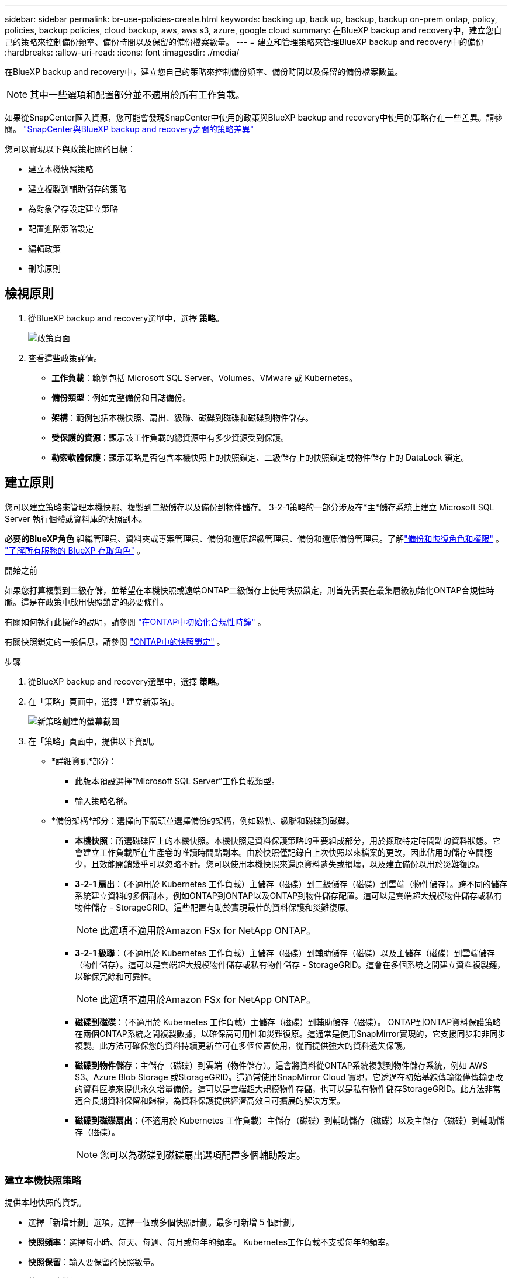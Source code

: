 ---
sidebar: sidebar 
permalink: br-use-policies-create.html 
keywords: backing up, back up, backup, backup on-prem ontap, policy, policies, backup policies, cloud backup, aws, aws s3, azure, google cloud 
summary: 在BlueXP backup and recovery中，建立您自己的策略來控制備份頻率、備份時間以及保留的備份檔案數量。 
---
= 建立和管理策略來管理BlueXP backup and recovery中的備份
:hardbreaks:
:allow-uri-read: 
:icons: font
:imagesdir: ./media/


[role="lead"]
在BlueXP backup and recovery中，建立您自己的策略來控制備份頻率、備份時間以及保留的備份檔案數量。


NOTE: 其中一些選項和配置部分並不適用於所有工作負載。

如果從SnapCenter匯入資源，您可能會發現SnapCenter中使用的政策與BlueXP backup and recovery中使用的策略存在一些差異。請參閱。 link:reference-policy-differences-snapcenter.html["SnapCenter與BlueXP backup and recovery之間的策略差異"]

您可以實現以下與政策相關的目標：

* 建立本機快照策略
* 建立複製到輔助儲存的策略
* 為對象儲存設定建立策略
* 配置進階策略設定
* 編輯政策
* 刪除原則




== 檢視原則

. 從BlueXP backup and recovery選單中，選擇 *策略*。
+
image:screen-br-policies.png["政策頁面"]

. 查看這些政策詳情。
+
** *工作負載*：範例包括 Microsoft SQL Server、Volumes、VMware 或 Kubernetes。
** *備份類型*：例如完整備份和日誌備份。
** *架構*：範例包括本機快照、扇出、級聯、磁碟到磁碟和磁碟到物件儲存。
** *受保護的資源*：顯示該工作負載的總資源中有多少資源受到保護。
** *勒索軟體保護*：顯示策略是否包含本機快照上的快照鎖定、二級儲存上的快照鎖定或物件儲存上的 DataLock 鎖定。






== 建立原則

您可以建立策略來管理本機快照、複製到二級儲存以及備份到物件儲存。 3-2-1策略的一部分涉及在*主*儲存系統上建立 Microsoft SQL Server 執行個體或資料庫的快照副本。

*必要的BlueXP角色* 組織管理員、資料夾或專案管理員、備份和還原超級管理員、備份和還原備份管理員。了解link:reference-roles.html["備份和恢復角色和權限"] 。  https://docs.netapp.com/us-en/bluexp-setup-admin/reference-iam-predefined-roles.html["了解所有服務的 BlueXP 存取角色"^] 。

.開始之前
如果您打算複製到二級存儲，並希望在本機快照或遠端ONTAP二級儲存上使用快照鎖定，則首先需要在叢集層級初始化ONTAP合規性時脈。這是在政策中啟用快照鎖定的必要條件。

有關如何執行此操作的說明，請參閱 https://docs.netapp.com/us-en/ontap/snaplock/initialize-complianceclock-task.html["在ONTAP中初始化合規性時鐘"^] 。

有關快照鎖定的一般信息，請參閱 https://docs.netapp.com/us-en/ontap/snaplock/snapshot-lock-concept.html["ONTAP中的快照鎖定"^] 。

.步驟
. 從BlueXP backup and recovery選單中，選擇 *策略*。
. 在「策略」頁面中，選擇「建立新策略」。
+
image:screen-br-policies-new-nodata.png["新策略創建的螢幕截圖"]

. 在「策略」頁面中，提供以下資訊。
+
** *詳細資訊*部分：
+
*** 此版本預設選擇“Microsoft SQL Server”工作負載類型。
*** 輸入策略名稱。


** *備份架構*部分：選擇向下箭頭並選擇備份的架構，例如磁軌、級聯和磁碟到磁碟。
+
*** *本機快照*：所選磁碟區上的本機快照。本機快照是資料保護策略的重要組成部分，用於擷取特定時間點的資料狀態。它會建立工作負載所在生產卷的唯讀時間點副本。由於快照僅記錄自上次快照以來檔案的更改，因此佔用的儲存空間極少，且效能開銷幾乎可以忽略不計。您可以使用本機快照來還原資料遺失或損壞，以及建立備份以用於災難復原。
*** *3-2-1 扇出*：（不適用於 Kubernetes 工作負載）主儲存（磁碟）到二級儲存（磁碟）到雲端（物件儲存）。跨不同的儲存系統建立資料的多個副本，例如ONTAP到ONTAP以及ONTAP到物件儲存配置。這可以是雲端超大規模物件儲存或私有物件儲存 - StorageGRID。這些配置有助於實現最佳的資料保護和災難復原。
+

NOTE: 此選項不適用於Amazon FSx for NetApp ONTAP。

*** *3-2-1 級聯*：（不適用於 Kubernetes 工作負載）主儲存（磁碟）到輔助儲存（磁碟）以及主儲存（磁碟）到雲端儲存（物件儲存）。這可以是雲端超大規模物件儲存或私有物件儲存 - StorageGRID。這會在多個系統之間建立資料複製鏈，以確保冗餘和可靠性。
+

NOTE: 此選項不適用於Amazon FSx for NetApp ONTAP。

*** *磁碟到磁碟*：（不適用於 Kubernetes 工作負載）主儲存（磁碟）到輔助儲存（磁碟）。 ONTAP到ONTAP資料保護策略在兩個ONTAP系統之間複製數據，以確保高可用性和災難復原。這通常是使用SnapMirror實現的，它支援同步和非同步複製。此方法可確保您的資料持續更新並可在多個位置使用，從而提供強大的資料遺失保護。
*** *磁碟到物件儲存*：主儲存（磁碟）到雲端（物件儲存）。這會將資料從ONTAP系統複製到物件儲存系統，例如 AWS S3、Azure Blob Storage 或StorageGRID。這通常使用SnapMirror Cloud 實現，它透過在初始基線傳輸後僅傳輸更改的資料區塊來提供永久增量備份。這可以是雲端超大規模物件存儲，也可以是私有物件儲存StorageGRID。此方法非常適合長期資料保留和歸檔，為資料保護提供經濟高效且可擴展的解決方案。
*** *磁碟到磁碟扇出*：（不適用於 Kubernetes 工作負載）主儲存（磁碟）到輔助儲存（磁碟）以及主儲存（磁碟）到輔助儲存（磁碟）。
+

NOTE: 您可以為磁碟到磁碟扇出選項配置多個輔助設定。









=== 建立本機快照策略

提供本地快照的資訊。

* 選擇「新增計劃」選項，選擇一個或多個快照計劃。最多可新增 5 個計劃。
* *快照頻率*：選擇每小時、每天、每週、每月或每年的頻率。 Kubernetes工作負載不支援每年的頻率。
* *快照保留*：輸入要保留的快照數量。
* *啟用日誌備份*：（不適用於 Kubernetes 工作負載）勾選備份日誌的選項，並設定日誌備份的頻率和保留時間。為此，您必須已設定日誌備份。請參閱。 link:br-start-configure.html["配置日誌目錄"]
* *提供者*：（僅限 Kubernetes 工作負載）選擇託管 Kubernetes 應用程式資源的儲存提供者。
* *備份目標*：（僅限 Kubernetes 工作負載）選擇託管 Kubernetes 應用程式資源的儲存桶。快照將儲存在此儲存桶中。確保儲存桶在您的備份環境中可存取。
* 或者，選擇計劃右側的「*進階*」來設定SnapMirror標籤並啟用快照鎖定（不適用於 Kubernetes 工作負載）。
+
** * SnapMirror標籤*：標籤用於標記根據關係的保留規則傳輸指定的快照。為快照新增標籤會將其標記為SnapMirror複製的目標。
** *小時偏移*：輸入快照與每小時起始時間的偏移分鐘數。例如，如果您輸入 *15*，快照將在每小時 15 分鐘後拍攝。
** *啟用靜默時間*：選擇是否啟用靜默時間。靜默時間是指不拍攝快照的時間段，允許進行維護或其他操作，而不會受到備份過程的干擾。這有助於在高峰使用時段或維護時段減輕系統負載。
** *啟用快照鎖定*：選擇是否啟用防篡改快照。啟用此選項可確保快照在指定的保留期限到期之前無法刪除或變更。此功能對於保護您的資料免受勒索軟體攻擊並確保資料完整性至關重要。
** *快照鎖定期限*：輸入您想要鎖定快照的天數、月數或年數。






=== 為輔助設定建立策略（複製到輔助儲存）

提供複製到輔助儲存的資訊。本機快照設定的計畫資訊會顯示在輔助設定中。這些設定不適用於 Kubernetes 工作負載。

* *備份*：選擇每小時、每天、每週、每月或每年的頻率。
* *備份目標*：選擇二級儲存上用於備份的目標系統。
* *保留*：輸入要保留的快照數量。
* *啟用快照鎖定*：選擇是否要啟用防篡改快照。
* *快照鎖定期限*：輸入您想要鎖定快照的天數、月數或年數。
* *轉入中學*:
+
** 預設選擇“ONTAP傳輸計劃 - 內聯”選項，表示快照將立即傳輸到二級儲存系統。無需安排備份。
** 其他選項：如果您選擇延期轉賬，則轉帳不是立即進行的，您可以設定時間表。


* * SnapMirror和SnapVault SMAS 二級關係*：對 SQL Server 工作負載使用SnapMirror和SnapVault SMAS 二級關係。




=== 為對象儲存設定建立策略

提供備份到物件儲存的資訊。對於 Kubernetes 工作負載，這些設定稱為「備份設定」。


NOTE: 出現的欄位會根據所選的提供者和架構而有所不同。



==== 為 AWS 物件儲存建立策略

在這些欄位中輸入資訊：

* *提供者*：選擇*AWS*。
* *AWS 帳戶*：選擇 AWS 帳戶。
* *備份目標*：選擇一個已註冊的 S3 物件儲存目標。確保該目標在您的備份環境中可存取。
* IP 空間：選擇用於備份作業的 IP 空間。如果您有多個 IP 空間，並且想要控制使用哪個 IP 空間進行備份，此功能非常有用。
* *計畫設定*：選擇為本機快照設定的計畫。您可以移除計劃，但無法新增計劃，因為計劃是根據本機快照計劃設定的。
* *保留副本*：輸入要保留的快照數量。
* *運行於*：選擇ONTAP傳輸計畫將資料備份到物件儲存。
* *將備份從物件儲存分層到檔案儲存*：如果您選擇將備份分層到檔案儲存（例如，AWS Glacier），請選擇層選項和存檔的天數。




==== 為 Microsoft Azure 物件儲存裝置建立策略

在這些欄位中輸入資訊：

* *提供者*：選擇*Azure*。
* *Azure 訂閱*：從發現的 Azure 訂閱中選擇。
* *Azure 資源組*：從發現的資源組中選擇 Azure 資源組。
* *備份目標*：選擇一個已註冊的物件儲存目標。確保該目標在您的備份環境中可存取。
* IP 空間：選擇用於備份作業的 IP 空間。如果您有多個 IP 空間，並且想要控制使用哪個 IP 空間進行備份，此功能非常有用。
* *計畫設定*：選擇為本機快照設定的計畫。您可以移除計劃，但無法新增計劃，因為計劃是根據本機快照計劃設定的。
* *保留副本*：輸入要保留的快照數量。
* *運行於*：選擇ONTAP傳輸計畫將資料備份到物件儲存。
* *將備份從物件儲存分層到檔案儲存*：如果您選擇將備份分層到檔案存儲，請選擇圖層選項和存檔的天數。




==== 為StorageGRID物件儲存建立策略

在這些欄位中輸入資訊：

* * 供應商 * ：選擇 * StorageGRID * 。
* StorageGRID憑證：從已發現的憑證中選擇StorageGRID憑證。這些憑證用於存取StorageGRID物件儲存系統，並在「設定」選項中輸入。
* *備份目標*：選擇一個已註冊的 S3 物件儲存目標。確保該目標在您的備份環境中可存取。
* IP 空間：選擇用於備份作業的 IP 空間。如果您有多個 IP 空間，並且想要控制使用哪個 IP 空間進行備份，此功能非常有用。
* *計畫設定*：選擇為本機快照設定的計畫。您可以移除計劃，但無法新增計劃，因為計劃是根據本機快照計劃設定的。
* *保留副本*：輸入每個頻率保留的快照數量。
* *物件儲存的傳輸計畫*：（不適用於 Kubernetes 工作負載）選擇ONTAP傳輸計畫將資料備份到物件儲存。
* *啟用完整性掃描*：（不適用於 Kubernetes 工作負載）選擇是否要在物件儲存上啟用完整性掃描（快照鎖定）。這可確保備份有效且可成功復原。完整性掃描頻率預設為 7 天。為防止備份被修改或刪除，請選擇「完整性掃描」選項。掃描僅針對最新快照進行。您可以啟用或停用對最新快照的完整性掃描。
* *將備份從物件儲存分層到檔案儲存*：（不適用於 Kubernetes 工作負載）如果您選擇將備份分層到檔案存儲，請選擇層選項和存檔天數。




=== 在策略中配置進階設定

您也可以選擇在策略中配置進階設定。這些設定適用於所有備份架構，包括本機快照、複製到輔助儲存以及備份到物件儲存。但這些設定不適用於 Kubernetes 工作負載。

image:screen-br-policies-advanced.png["BlueXP backup and recovery策略的進階設定螢幕截圖"]

.步驟
. 從BlueXP backup and recovery選單中，選擇 *策略*。
. 在「策略」頁面中，選擇「建立新策略」。
. 在「*策略 > 進階*」設定部分中，選擇向下箭頭並選擇該選項。
. 提供下列資訊：
+
** *僅複製備份*：選擇僅複製備份（一種 Microsoft SQL Server 備份），讓您可以使用其他備份應用程式備份您的資源。
** *可用性群組設定*：選擇首選備份副本或指定特定副本。如果您擁有 SQL Server 可用性群組並希望控制用於備份的副本，則此設定非常有用。
** *最大傳輸速率*：如需不設定頻寬使用限制，請選擇「無限制」。如需限制傳輸速率，請選擇“有限制”，並選擇指派給將備份上傳到物件儲存的網路頻寬（1 到 1,000 Mbps 之間）。預設情況下， ONTAP可以使用無限頻寬將備份資料從工作環境中的磁碟區傳輸到物件儲存。如果您發現備份流量影響了正常的用戶工作負載，請考慮減少傳輸過程中使用的網路頻寬。
** *備份重試*：若要在發生故障或中斷時重試作業，請選擇*故障時啟用作業重試*。輸入快照和備份作業的最大重試次數以及重試時間間隔。重試次數必須小於 10。如果您想確保在發生故障或中斷時重試備份作業，此設定非常有用。
+

TIP: 如果快照頻率設定為 1 小時，則最大延遲以及重試次數不應超過 45 分鐘。





* *勒索軟體掃描*：選擇是否要在每個儲存桶上啟用勒索軟體掃描。這需要對物件儲存進行 DataLock 鎖定。輸入掃描頻率（以天為單位）。此選項適用於 AWS 和 Microsoft Azure 物件儲存。請注意，此選項可能會產生額外費用，具體取決於雲端提供者。


* *備份驗證*：選擇是否啟用備份驗證，以及是立即啟用還是稍後啟用。此功能可確保備份有效並可成功復原。我們建議您啟用此選項以確保備份的完整性。預設情況下，如果配置了輔助存儲，則備份驗證將從輔助存儲運行。如果未配置輔助存儲，則備份驗證將從主存儲運行。
+
image:screen-br-policies-advanced-more-backup-verification.png["BlueXP backup and recovery策略的備份驗證設定畫面截圖"]

+
此外，配置以下選項：

+
** *每日*、*每週*、*每月*或*每年*驗證：如果您選擇*稍後*作為備份驗證，請選擇備份驗證的頻率。這可確保定期檢查備份的完整性，並確保備份能夠成功復原。
** *備份標籤*：輸入備份的標籤。此標籤用於在系統中識別備份，並可用於追蹤和管理備份。
** *資料庫一致性檢查*：選擇是否啟用資料庫一致性檢查。此選項可確保資料庫在備份前處於一致狀態，這對於確保資料完整性至關重要。
** *驗證日誌備份*：選擇是否要驗證日誌備份。選取驗證伺服器。如果您選擇了磁碟到磁碟或 3-2-1 備份，請同時選擇驗證儲存位置。此選項可確保日誌備份有效且可成功恢復，這對於維護資料庫的完整性至關重要。


* 網路：選擇用於備份作業的網路介面。如果您有多個網路接口，並且想要控制使用哪個接口進行備份，這將非常有用。
+
** IP 空間：選擇用於備份作業的 IP 空間。如果您有多個 IP 空間，並且想要控制使用哪個 IP 空間進行備份，此功能非常有用。
** *私有端點配置*：如果您使用私有端點作為物件存儲，請選擇用於備份作業的私有端點配置。如果您希望確保備份透過私人網路連接安全傳輸，此功能非常有用。


* *通知*：選擇是否啟用備份作業的電子郵件通知。如果您希望在備份作業開始、完成或失敗時收到通知，此功能非常有用。


* * SnapMirror和快照格式*：（選用）在管理 Microsoft SQL Server 工作負載備份的政策中輸入您自己的快照名稱。輸入格式和自訂文字。如果您選擇備份到二級存儲，您還可以添加SnapMirror卷前綴和後綴。
+
image:screen-br-sql-policy-create-advanced-snapmirror.png["BlueXP backup and recovery策略的SnapMirror和快照格式設定螢幕截圖"]





== 編輯原則

您可以編輯備份架構、備份頻率、保留策略和策略的其他設定。

您可以在編輯策略時新增其他保護級別，但無法移除保護級別。例如，如果政策僅保護本機快照，則可以新增複製到輔助儲存或備份到物件儲存。如果您同時擁有本機快照和複製，則可以新增物件儲存。但是，如果您同時擁有本機快照、複製和物件存儲，則無法移除其中一個層級。

如果您正在編輯備份到物件儲存的策略，則可以啟用存檔。

如果您從SnapCenter匯入資源，您可能會遇到SnapCenter中使用的政策與BlueXP backup and recovery中使用的政策之間的一些差異。請參閱。 link:reference-policy-differences-snapcenter.html["SnapCenter與BlueXP backup and recovery之間的策略差異"]

.所需的BlueXP角色
組織管理員或資料夾或專案管理員。  https://docs.netapp.com/us-en/bluexp-setup-admin/reference-iam-predefined-roles.html["了解所有服務的 BlueXP 存取角色"^] 。

.步驟
. 在BlueXP中，前往 *保護* > *備份和還原*。
. 選擇“*策略*”標籤。
. 選擇要編輯的策略。
. 選擇*操作* image:icon-action.png["動作圖示"]圖標，然後選擇*編輯*。




== 刪除原則

如果您不再需要某個策略，則可以將其刪除。


TIP: 您無法刪除與工作負載關聯的策略。

.步驟
. 在BlueXP中，前往 *保護* > *備份和還原*。
. 選擇“*策略*”標籤。
. 選擇要刪除的策略。
. 選擇*操作* image:icon-action.png["動作圖示"]圖標，然後選擇*刪除*。
. 查看確認對話方塊中的信息，然後選擇*刪除*。

